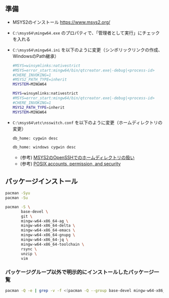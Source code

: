 ** 準備

   - MSYS2のインストール
     https://www.msys2.org/

   - ~C:\msys64\mingw64.exe~ のプロパティで、「管理者として実行」にチェックを入れる

   - ~C:\msys64\mingw64.ini~  を以下のように変更（シンボリックリンクの作成、WindowsのPath継承）

     #+name: 変更前
     #+begin_src sh
       #MSYS=winsymlinks:nativestrict
       #MSYS=error_start:mingw64/bin/qtcreator.exe|-debug|<process-id>
       #CHERE_INVOKING=1
       #MSYS2_PATH_TYPE=inherit
       MSYSTEM=MINGW64
     #+end_src

     #+name: 変更後
     #+begin_src sh
       MSYS=winsymlinks:nativestrict
       #MSYS=error_start:mingw64/bin/qtcreator.exe|-debug|<process-id>
       #CHERE_INVOKING=1
       MSYS2_PATH_TYPE=inherit
       MSYSTEM=MINGW64
     #+end_src

   - ~C:\msys64\etc\nsswitch.conf~  を以下のように変更（ホームディレクトリの変更）

     #+name: 変更前
     #+begin_src sh
       db_home: cygwin desc
     #+end_src

     #+name: 変更後
     #+begin_src sh
       db_home: windows cygwin desc
     #+end_src

     - (参考) [[https://yanor.net/wiki/?Windows-%E3%82%A2%E3%83%97%E3%83%AA%E3%82%B1%E3%83%BC%E3%82%B7%E3%83%A7%E3%83%B3/MinGW-MSYS/MSYS2%E3%81%AEOpenSSH%E3%81%A7%E3%81%AE%E3%83%9B%E3%83%BC%E3%83%A0%E3%83%87%E3%82%A3%E3%83%AC%E3%82%AF%E3%83%88%E3%83%AA%E3%81%AE%E6%89%B1%E3%81%84][MSYS2のOpenSSHでのホームディレクトリの扱い]]
     - (参考) [[https://cygwin.com/cygwin-ug-net/ntsec.html#ntsec-mapping-passwdinfo][POSIX accounts, permission, and security]]

** パッケージインストール

   #+begin_src sh
     pacman -Syu
     pacman -Su

     pacman -S \
            base-devel \
            git \
            mingw-w64-x86_64-ag \
            mingw-w64-x86_64-delta \
            mingw-w64-x86_64-emacs \
            mingw-w64-x86_64-gnupg \
            mingw-w64-x86_64-jq \
            mingw-w64-x86_64-toolchain \
            rsync \
            unzip \
            vim
   #+end_src

*** パッケージグループ以外で明示的にインストールしたパッケージ一覧
#+begin_src sh
  pacman -Q -e | grep -v -f <(pacman -Q --group base-devel mingw-w64-x86_64-toolchain | cut -d' ' -f2)
#+end_src

